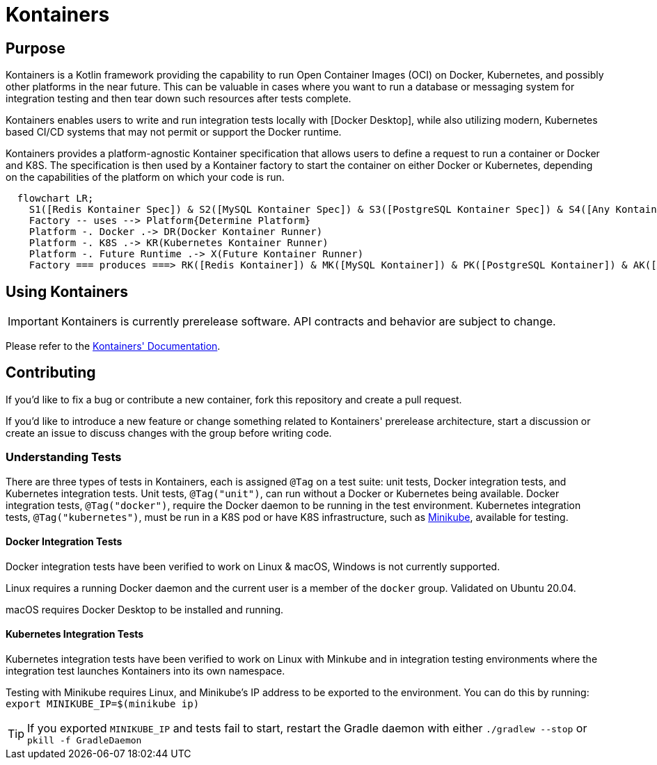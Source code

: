= Kontainers
:imagesdir: docs/images
ifdef::env-github[]
:imagesdir: https://github.com/microkt/kontainers/blob/main/docs/images/
:important-caption: :heavy_exclamation_mark:
:caution-caption: :fire:
:note-caption: :information_source:
:tip-caption: :bulb:
:warning-caption: :warning:
endif::[]
:toc: macro
:toclevels: 3
:toc-title:

== Purpose

Kontainers is a Kotlin framework providing the capability to run Open Container Images (OCI) on
Docker, Kubernetes, and possibly other platforms in the near future. This can be valuable in cases where you want to run a
database or messaging system for integration testing and then tear down such
resources after tests complete.

Kontainers enables users to write and run integration tests locally with 
[Docker Desktop], while also utilizing modern, Kubernetes based CI/CD
systems that may not permit or support the Docker runtime.

Kontainers provides a platform-agnostic Kontainer specification that allows users
to define a request to run a container or Docker and K8S. The specification is then
used by a Kontainer factory to start the container on either Docker or Kubernetes,
depending on the capabilities of the platform on which your code is run.

```mermaid
  flowchart LR;
    S1([Redis Kontainer Spec]) & S2([MySQL Kontainer Spec]) & S3([PostgreSQL Kontainer Spec]) & S4([Any Kontainer Spec]) -- create with --> Factory([Kontainer Factory])
    Factory -- uses --> Platform{Determine Platform}
    Platform -. Docker .-> DR(Docker Kontainer Runner)
    Platform -. K8S .-> KR(Kubernetes Kontainer Runner) 
    Platform -. Future Runtime .-> X(Future Kontainer Runner)
    Factory === produces ===> RK([Redis Kontainer]) & MK([MySQL Kontainer]) & PK([PostgreSQL Kontainer]) & AK([Any Kontainer])
```

== Using Kontainers

IMPORTANT: Kontainers is currently prerelease software. API contracts and
behavior are subject to change.

Please refer to the https://microkt.io/docs/kontainers/overview[Kontainers' Documentation].

== Contributing

If you'd like to fix a bug or contribute a new container, fork this repository and create a pull request.

If you'd like to introduce a new feature or change something related to Kontainers'
prerelease architecture, start a discussion or create an issue to discuss changes with
the group before writing code.

=== Understanding Tests

There are three types of tests in Kontainers, each is assigned `@Tag` on a test suite:
unit tests, Docker integration tests, and Kubernetes integration tests.
Unit tests, `@Tag("unit")`, can run without a Docker or Kubernetes being available. Docker
integration tests, `@Tag("docker")`, require the Docker daemon to be running in the test
environment. Kubernetes integration tests, `@Tag("kubernetes")`, must be run in a K8S pod
or have K8S infrastructure, such as https://minikube.sigs.k8s.io/docs/start/[Minikube],
available for testing.

==== Docker Integration Tests

Docker integration tests have been verified to work on Linux & macOS, Windows is not
currently supported.

Linux requires a running Docker daemon and the current user is a member of the
`docker` group. Validated on Ubuntu 20.04.

macOS requires Docker Desktop to be installed and running.

==== Kubernetes Integration Tests

Kubernetes integration tests have been verified to work on Linux with Minkube and
in integration testing environments where the integration test launches Kontainers
into its own namespace.

Testing with Minikube requires Linux, and Minikube's IP address to be exported to the
environment. You can do this by running: `export MINIKUBE_IP=$(minikube ip)`

TIP: If you exported `MINIKUBE_IP` and tests fail to start, restart the
Gradle daemon with either `./gradlew --stop` or `pkill -f GradleDaemon`

